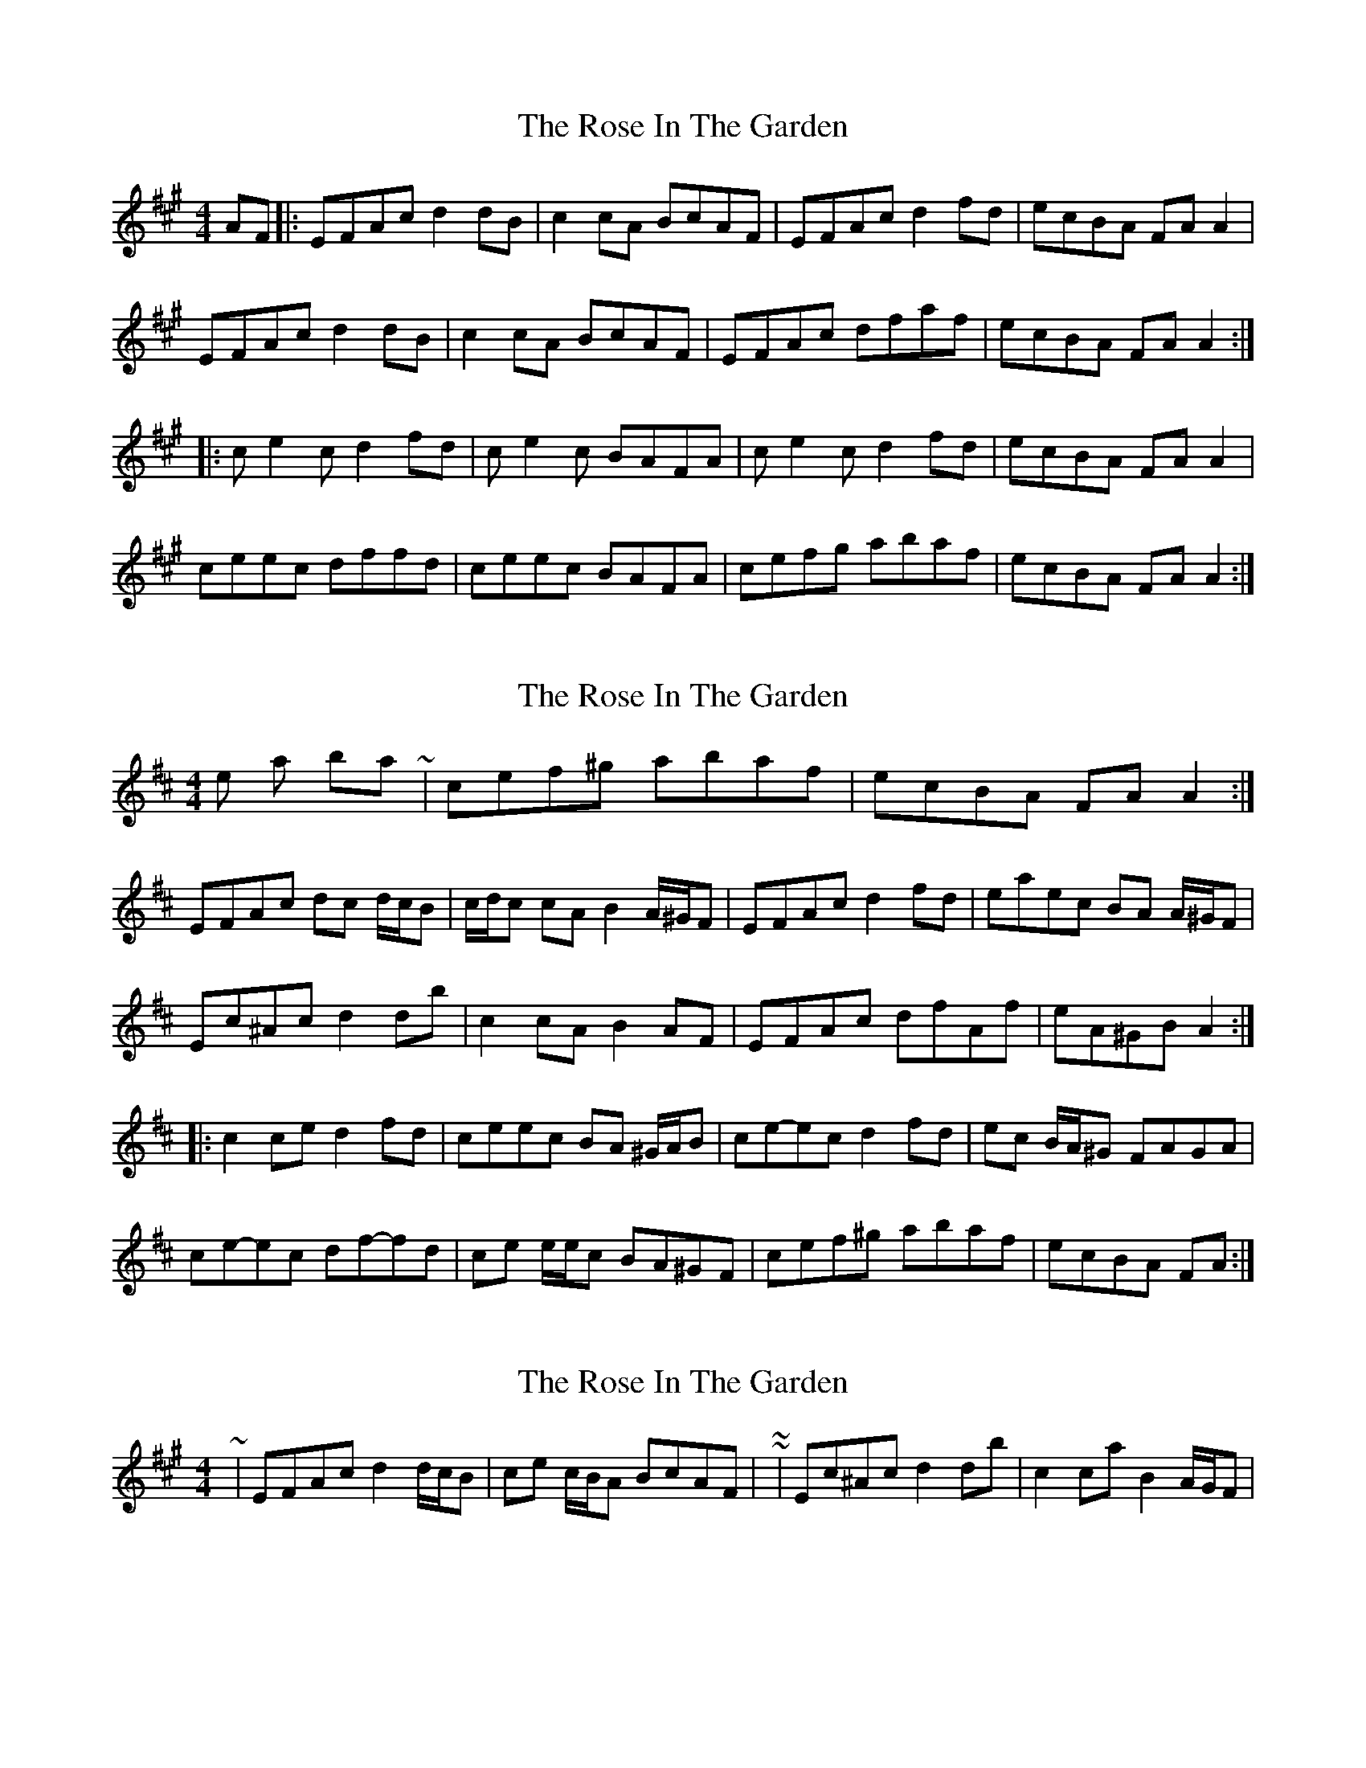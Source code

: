 X: 1
T: Rose In The Garden, The
Z: justjim
S: https://thesession.org/tunes/8161#setting8161
R: reel
M: 4/4
L: 1/8
K: Amaj
AF|:EFAc d2dB|c2cA BcAF|EFAc d2fd|ecBA FAA2|
EFAc d2dB|c2cA BcAF|EFAc dfaf|ecBA FAA2:|
|:ce2c d2fd|ce2c BAFA|ce2c d2fd|ecBA FAA2|
ceec dffd|ceec BAFA|cefg abaf|ecBA FAA2:|
X: 2
T: Rose In The Garden, The
Z: ceolachan
S: https://thesession.org/tunes/8161#setting19354
R: reel
M: 4/4
L: 1/8
K: Dmaj
those last two bars ~ | cef^g abaf | ecBA FA A2 :| EFAc dc d/c/B | c/d/c cA B2 A/^G/F | EFAc d2 fd | eaec BA A/^G/F |Ec^Ac d2 db |c2 cA B2 AF| EFAc dfAf | eA^GB A2 :||: c2 ce d2 fd | ceec BA ^G/A/B | ce-ec d2 fd | ec B/A/^G FAGA |ce-ec df-fd | ce e/e/c BA^GF | cef^g abaf | ecBA FA :|
X: 3
T: Rose In The Garden, The
Z: ceolachan
S: https://thesession.org/tunes/8161#setting19355
R: reel
M: 4/4
L: 1/8
K: Amaj
~ | EFAc d2 d/c/B | ce c/B/A BcAF | ~ or ~ | Ec^Ac d2 db | c2 ca B2 A/G/F | ~
X: 4
T: Rose In The Garden, The
Z: ceolachan
S: https://thesession.org/tunes/8161#setting19356
R: reel
M: 4/4
L: 1/8
K: Amaj
~ | Ec^Ac dAdb | ca c/B/A B^ABf | eAac dfaf | eacB A2 :| 8-)
X: 5
T: Rose In The Garden, The
Z: swisspiper
S: https://thesession.org/tunes/8161#setting19357
R: reel
M: 4/4
L: 1/8
K: Amaj
AF|:EFAc- cdcB|c2AB- BcAF|EFAc- cdfd|efBA FAA2|EFAc -cdcB|c2AB- BcAF|EFAc dfaf|ecBA FAA2:||:ce2c d2fd|ce2c BAFA|ce2c d2fd|ecBA FAA2|ce2c df2d|ce2c BAFA|cefg abaf|ecBA FAA2:|
X: 6
T: Rose In The Garden, The
Z: Will Harmon
S: https://thesession.org/tunes/8161#setting19358
R: reel
M: 4/4
L: 1/8
K: Gmaj
ABAc B~G3|BGBd gBfB|eA A/A/A BGGA|e/f/g dc BdgB|AGAc B~G3|BGBd g2 ga|bgag e/f/g fa|1 gedc BG G/G/G:|2 gedc BGG2||b~g3 agef|gage dega|b~g3 bgag|e~a3 e~a3|b~g3 agef|gage dega|bgag e/f/g fa|1 gedc BGG2:|2 gedc BG G/G/G||
